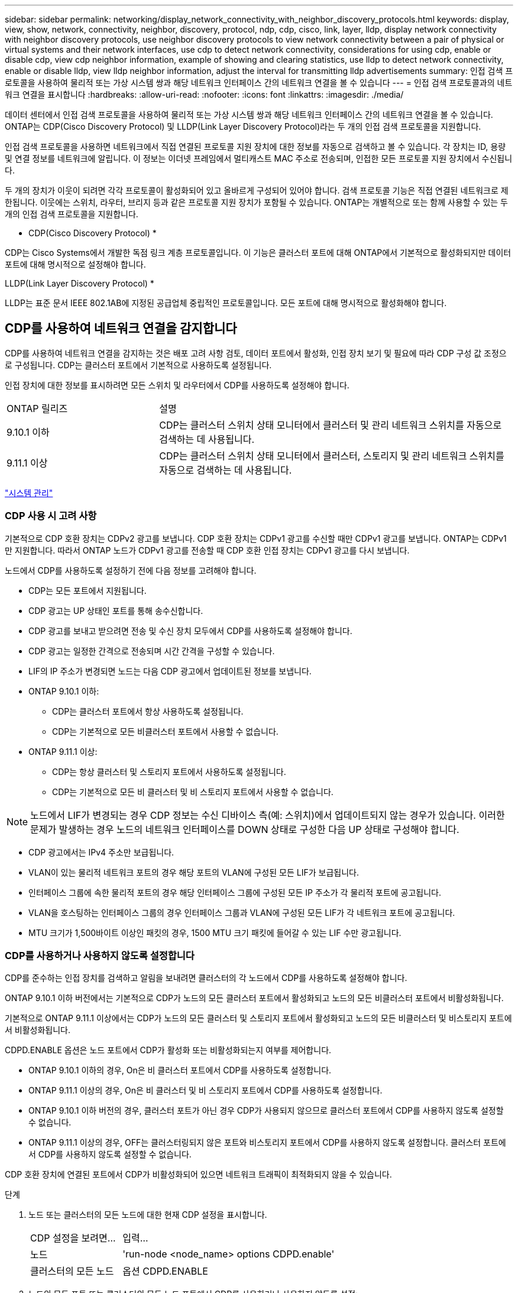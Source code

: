 ---
sidebar: sidebar 
permalink: networking/display_network_connectivity_with_neighbor_discovery_protocols.html 
keywords: display, view, show, network, connectivity, neighbor, discovery, protocol, ndp, cdp, cisco, link, layer, lldp, display network connectivity with neighbor discovery protocols, use neighbor discovery protocols to view network connectivity between a pair of physical or virtual systems and their network interfaces, use cdp to detect network connectivity, considerations for using cdp, enable or disable cdp, view cdp neighbor information, example of showing and clearing statistics, use lldp to detect network connectivity, enable or disable lldp, view lldp neighbor information, adjust the interval for transmitting lldp advertisements 
summary: 인접 검색 프로토콜을 사용하여 물리적 또는 가상 시스템 쌍과 해당 네트워크 인터페이스 간의 네트워크 연결을 볼 수 있습니다 
---
= 인접 검색 프로토콜과의 네트워크 연결을 표시합니다
:hardbreaks:
:allow-uri-read: 
:nofooter: 
:icons: font
:linkattrs: 
:imagesdir: ./media/


[role="lead"]
데이터 센터에서 인접 검색 프로토콜을 사용하여 물리적 또는 가상 시스템 쌍과 해당 네트워크 인터페이스 간의 네트워크 연결을 볼 수 있습니다. ONTAP는 CDP(Cisco Discovery Protocol) 및 LLDP(Link Layer Discovery Protocol)라는 두 개의 인접 검색 프로토콜을 지원합니다.

인접 검색 프로토콜을 사용하면 네트워크에서 직접 연결된 프로토콜 지원 장치에 대한 정보를 자동으로 검색하고 볼 수 있습니다. 각 장치는 ID, 용량 및 연결 정보를 네트워크에 알립니다. 이 정보는 이더넷 프레임에서 멀티캐스트 MAC 주소로 전송되며, 인접한 모든 프로토콜 지원 장치에서 수신됩니다.

두 개의 장치가 이웃이 되려면 각각 프로토콜이 활성화되어 있고 올바르게 구성되어 있어야 합니다. 검색 프로토콜 기능은 직접 연결된 네트워크로 제한됩니다. 이웃에는 스위치, 라우터, 브리지 등과 같은 프로토콜 지원 장치가 포함될 수 있습니다. ONTAP는 개별적으로 또는 함께 사용할 수 있는 두 개의 인접 검색 프로토콜을 지원합니다.

* CDP(Cisco Discovery Protocol) *

CDP는 Cisco Systems에서 개발한 독점 링크 계층 프로토콜입니다. 이 기능은 클러스터 포트에 대해 ONTAP에서 기본적으로 활성화되지만 데이터 포트에 대해 명시적으로 설정해야 합니다.

LLDP(Link Layer Discovery Protocol) *

LLDP는 표준 문서 IEEE 802.1AB에 지정된 공급업체 중립적인 프로토콜입니다. 모든 포트에 대해 명시적으로 활성화해야 합니다.



== CDP를 사용하여 네트워크 연결을 감지합니다

CDP를 사용하여 네트워크 연결을 감지하는 것은 배포 고려 사항 검토, 데이터 포트에서 활성화, 인접 장치 보기 및 필요에 따라 CDP 구성 값 조정으로 구성됩니다. CDP는 클러스터 포트에서 기본적으로 사용하도록 설정됩니다.

인접 장치에 대한 정보를 표시하려면 모든 스위치 및 라우터에서 CDP를 사용하도록 설정해야 합니다.

[cols="30,70"]
|===


| ONTAP 릴리즈 | 설명 


 a| 
9.10.1 이하
 a| 
CDP는 클러스터 스위치 상태 모니터에서 클러스터 및 관리 네트워크 스위치를 자동으로 검색하는 데 사용됩니다.



 a| 
9.11.1 이상
 a| 
CDP는 클러스터 스위치 상태 모니터에서 클러스터, 스토리지 및 관리 네트워크 스위치를 자동으로 검색하는 데 사용됩니다.

|===
link:../system-admin/index.html["시스템 관리"^]



=== CDP 사용 시 고려 사항

기본적으로 CDP 호환 장치는 CDPv2 광고를 보냅니다. CDP 호환 장치는 CDPv1 광고를 수신할 때만 CDPv1 광고를 보냅니다. ONTAP는 CDPv1만 지원합니다. 따라서 ONTAP 노드가 CDPv1 광고를 전송할 때 CDP 호환 인접 장치는 CDPv1 광고를 다시 보냅니다.

노드에서 CDP를 사용하도록 설정하기 전에 다음 정보를 고려해야 합니다.

* CDP는 모든 포트에서 지원됩니다.
* CDP 광고는 UP 상태인 포트를 통해 송수신합니다.
* CDP 광고를 보내고 받으려면 전송 및 수신 장치 모두에서 CDP를 사용하도록 설정해야 합니다.
* CDP 광고는 일정한 간격으로 전송되며 시간 간격을 구성할 수 있습니다.
* LIF의 IP 주소가 변경되면 노드는 다음 CDP 광고에서 업데이트된 정보를 보냅니다.
* ONTAP 9.10.1 이하:
+
** CDP는 클러스터 포트에서 항상 사용하도록 설정됩니다.
** CDP는 기본적으로 모든 비클러스터 포트에서 사용할 수 없습니다.


* ONTAP 9.11.1 이상:
+
** CDP는 항상 클러스터 및 스토리지 포트에서 사용하도록 설정됩니다.
** CDP는 기본적으로 모든 비 클러스터 및 비 스토리지 포트에서 사용할 수 없습니다.





NOTE: 노드에서 LIF가 변경되는 경우 CDP 정보는 수신 디바이스 측(예: 스위치)에서 업데이트되지 않는 경우가 있습니다. 이러한 문제가 발생하는 경우 노드의 네트워크 인터페이스를 DOWN 상태로 구성한 다음 UP 상태로 구성해야 합니다.

* CDP 광고에서는 IPv4 주소만 보급됩니다.
* VLAN이 있는 물리적 네트워크 포트의 경우 해당 포트의 VLAN에 구성된 모든 LIF가 보급됩니다.
* 인터페이스 그룹에 속한 물리적 포트의 경우 해당 인터페이스 그룹에 구성된 모든 IP 주소가 각 물리적 포트에 공고됩니다.
* VLAN을 호스팅하는 인터페이스 그룹의 경우 인터페이스 그룹과 VLAN에 구성된 모든 LIF가 각 네트워크 포트에 공고됩니다.
* MTU 크기가 1,500바이트 이상인 패킷의 경우, 1500 MTU 크기 패킷에 들어갈 수 있는 LIF 수만 광고됩니다.




=== CDP를 사용하거나 사용하지 않도록 설정합니다

CDP를 준수하는 인접 장치를 검색하고 알림을 보내려면 클러스터의 각 노드에서 CDP를 사용하도록 설정해야 합니다.

ONTAP 9.10.1 이하 버전에서는 기본적으로 CDP가 노드의 모든 클러스터 포트에서 활성화되고 노드의 모든 비클러스터 포트에서 비활성화됩니다.

기본적으로 ONTAP 9.11.1 이상에서는 CDP가 노드의 모든 클러스터 및 스토리지 포트에서 활성화되고 노드의 모든 비클러스터 및 비스토리지 포트에서 비활성화됩니다.

CDPD.ENABLE 옵션은 노드 포트에서 CDP가 활성화 또는 비활성화되는지 여부를 제어합니다.

* ONTAP 9.10.1 이하의 경우, On은 비 클러스터 포트에서 CDP를 사용하도록 설정합니다.
* ONTAP 9.11.1 이상의 경우, On은 비 클러스터 및 비 스토리지 포트에서 CDP를 사용하도록 설정합니다.
* ONTAP 9.10.1 이하 버전의 경우, 클러스터 포트가 아닌 경우 CDP가 사용되지 않으므로 클러스터 포트에서 CDP를 사용하지 않도록 설정할 수 없습니다.
* ONTAP 9.11.1 이상의 경우, OFF는 클러스터링되지 않은 포트와 비스토리지 포트에서 CDP를 사용하지 않도록 설정합니다. 클러스터 포트에서 CDP를 사용하지 않도록 설정할 수 없습니다.


CDP 호환 장치에 연결된 포트에서 CDP가 비활성화되어 있으면 네트워크 트래픽이 최적화되지 않을 수 있습니다.

.단계
. 노드 또는 클러스터의 모든 노드에 대한 현재 CDP 설정을 표시합니다.
+
[cols="30,70"]
|===


| CDP 설정을 보려면... | 입력... 


 a| 
노드
 a| 
'run-node <node_name> options CDPD.enable'



 a| 
클러스터의 모든 노드
 a| 
옵션 CDPD.ENABLE

|===
. 노드의 모든 포트 또는 클러스터의 모든 노드 포트에서 CDP를 사용하거나 사용하지 않도록 설정:
+
[cols="30,70"]
|===


| 에서 CDP를 활성화 또는 비활성화하려면... | 입력... 


 a| 
노드
 a| 
'run-node node_name options CDPD.enable{on or off}'



 a| 
클러스터의 모든 노드
 a| 
'options CDPD.enable{on or off}'

|===




=== CDP 인접 항목 정보를 봅니다

포트가 CDP 호환 장치에 연결되어 있는 경우, 클러스터 노드의 각 포트에 연결된 인접 장치에 대한 정보를 볼 수 있습니다. Network device-discovery show-protocol CDP 명령어를 이용하여 네이버 정보를 볼 수 있다.

ONTAP 9.10.1 이하 버전에서는 클러스터 포트에 대해 CDP가 항상 활성화되어 있기 때문에 해당 포트에 대해 CDP 인접 항목 정보가 항상 표시됩니다. 해당 포트에 대한 인접 정보가 표시되도록 비 클러스터 포트에서 CDP를 사용하도록 설정해야 합니다.

ONTAP 9.11.1 이상에서는 CDP가 항상 클러스터 및 스토리지 포트에 대해 활성화되므로 해당 포트에 대해 CDP 인접 항목 정보가 항상 표시됩니다. 해당 포트에 대해 인접 정보가 표시되도록 클러스터링되지 않은 포트와 비스토리지 포트에서 CDP가 활성화되어 있어야 합니다.

클러스터의 노드의 포트에 연결된 모든 CDP 호환 디바이스에 대한 정보를 표시합니다.

....
network device-discovery show -node node -protocol cdp
....
다음 명령을 실행하면 노드 sti2650-212의 포트에 연결된 인접 항목이 표시됩니다.

....
network device-discovery show -node sti2650-212 -protocol cdp
Node/       Local  Discovered
Protocol    Port   Device (LLDP: ChassisID)  Interface         Platform
----------- ------ ------------------------- ----------------  ----------------
sti2650-212/cdp
            e0M    RTP-LF810-510K37.gdl.eng.netapp.com(SAL1942R8JS)
                                             Ethernet1/14      N9K-C93120TX
            e0a    CS:RTP-CS01-510K35        0/8               CN1610
            e0b    CS:RTP-CS01-510K36        0/8               CN1610
            e0c    RTP-LF350-510K34.gdl.eng.netapp.com(FDO21521S76)
                                             Ethernet1/21      N9K-C93180YC-FX
            e0d    RTP-LF349-510K33.gdl.eng.netapp.com(FDO21521S4T)
                                             Ethernet1/22      N9K-C93180YC-FX
            e0e    RTP-LF349-510K33.gdl.eng.netapp.com(FDO21521S4T)
                                             Ethernet1/23      N9K-C93180YC-FX
            e0f    RTP-LF349-510K33.gdl.eng.netapp.com(FDO21521S4T)
                                             Ethernet1/24      N9K-C93180YC-FX
....
출력에는 지정된 노드의 각 포트에 연결된 Cisco 장치가 나열됩니다.



=== CDP 메시지의 보류 시간을 구성합니다

보류 시간은 CDP 광고가 인접한 CDP 준수 장치의 캐시에 저장되는 기간입니다. 보류 시간은 각 CDPv1 패킷에 공고되며 노드에서 CDPv1 패킷을 수신할 때마다 업데이트됩니다.

* 'CDPD.HoldTime' 옵션의 값은 HA 쌍의 양쪽 노드에서 동일한 값으로 설정해야 합니다.
* 기본 유지 시간 값은 180초이지만 10초에서 255초 사이의 값을 입력할 수 있습니다.
* 보류 시간이 만료되기 전에 IP 주소를 제거하면 보류 시간이 만료될 때까지 CDP 정보가 캐싱됩니다.


.단계
. 노드 또는 클러스터의 모든 노드에 대한 현재 CDP 보류 시간을 표시합니다.
+
[cols="30,70"]
|===


| 보류 시간을 보려면... | 입력... 


 a| 
노드
 a| 
'run-node node_name options CDPD.HoldTime'



 a| 
클러스터의 모든 노드
 a| 
옵션 CDPD.HoldTime

|===
. 클러스터의 모든 포트 또는 클러스터의 모든 노드에 있는 모든 포트에 대해 CDP 보류 시간을 구성합니다.
+
[cols="30,70"]
|===


| 보류 시간을 설정하려면... | 입력... 


 a| 
노드
 a| 
'run-node node_name options CDPD.HoldTime HoldTime'



 a| 
클러스터의 모든 노드
 a| 
옵션 CDPD.HoldTime HoldTime

|===




=== CDP 광고 전송 간격을 설정합니다

CDP 광고는 CDP 이웃에게 정기적으로 전송됩니다. 네트워크 트래픽과 네트워크 토폴로지의 변경 내용에 따라 CDP 광고 전송 간격을 늘리거나 줄일 수 있습니다.

* "cdpd.interval` 옵션 값은 HA 쌍의 두 노드에서 같은 값으로 설정해야 합니다.
* 기본 간격은 60초이지만 5초에서 900초 사이의 값을 입력할 수 있습니다.


.단계
. 노드 또는 클러스터의 모든 노드에 대한 현재 CDP 광고 시간 간격을 표시합니다.
+
[cols="30,70"]
|===


| 간격을 보려면... | 입력... 


 a| 
노드
 a| 
'run-node node_name options cdpd.interval`



 a| 
클러스터의 모든 노드
 a| 
옵션 cdpd.interval`

|===
. 노드의 모든 포트 또는 클러스터의 모든 노드 포트에 대해 CDP 알림을 보내는 간격을 구성합니다.
+
[cols="30,70"]
|===


| 간격을 설정하려면... | 입력... 


 a| 
노드
 a| 
'run-node node_name options cdpd.interval interval



 a| 
클러스터의 모든 노드
 a| 
옵션 cdpd.interval 간격

|===




=== CDP 통계를 보거나 지웁니다

각 노드의 클러스터 및 비클러스터 포트에 대한 CDP 통계를 보고 잠재적인 네트워크 연결 문제를 감지할 수 있습니다. CDP 통계는 마지막 삭제 시점으로부터 누적됩니다.

ONTAP 9.10.1 이하 버전에서는 포트에 대해 CDP가 항상 활성화되어 있기 때문에 해당 포트의 트래픽에 대해 CDP 통계가 항상 표시됩니다. 해당 포트에 대한 통계를 표시하려면 포트에서 CDP를 사용하도록 설정해야 합니다.

ONTAP 9.11.1 이상에서는 CDP가 항상 클러스터 및 스토리지 포트에 대해 활성화되므로 해당 포트의 트래픽에 대해 CDP 통계가 항상 표시됩니다. 이러한 포트에 대한 통계를 표시하려면 클러스터링되지 않은 포트 또는 비스토리지 포트에서 CDP가 활성화되어 있어야 합니다.

노드의 모든 포트에 대한 현재 CDP 통계를 표시하거나 지웁니다.

[cols="30,70"]
|===


| 원하는 작업 | 입력... 


 a| 
CDP 통계를 봅니다
 a| 
'run-node_name CDPD show-stats'



 a| 
CDP 통계를 지웁니다
 a| 
'run-node_name CDPD zero-stats'

|===


==== 통계 표시 및 지우기 예

다음 명령을 실행하면 CDP 통계가 지워지기 전에 표시됩니다. 마지막 통계 삭제 이후 송수신된 총 패킷 수가 출력에 표시됩니다.

....
run -node node1 cdpd show-stats

RECEIVE
 Packets:         9116  | Csum Errors:       0  | Unsupported Vers:  4561
 Invalid length:     0  | Malformed:         0  | Mem alloc fails:      0
 Missing TLVs:       0  | Cache overflow:    0  | Other errors:         0

TRANSMIT
 Packets:         4557  | Xmit fails:        0  | No hostname:          0
 Packet truncated:   0  | Mem alloc fails:   0  | Other errors:         0

OTHER
 Init failures:      0
....
다음 명령을 실행하면 CDP 통계가 지워집니다.

....
run -node node1 cdpd zero-stats
....
....
run -node node1 cdpd show-stats

RECEIVE
 Packets:            0  | Csum Errors:       0  | Unsupported Vers:     0
 Invalid length:     0  | Malformed:         0  | Mem alloc fails:      0
 Missing TLVs:       0  | Cache overflow:    0  | Other errors:         0

TRANSMIT
 Packets:            0  | Xmit fails:        0  | No hostname:          0
 Packet truncated:   0  | Mem alloc fails:   0  | Other errors:         0

OTHER
 Init failures:      0
....
통계를 지운 후에는 다음 CDP 보급 알림이 전송되거나 수신된 후에 누적되기 시작합니다.



== LLDP를 사용하여 네트워크 연결을 감지합니다

LLDP를 사용하여 네트워크 연결을 탐지하는 작업은 배포 고려 사항을 검토하고, 모든 포트에서 활성화하고, 인접 장치를 보고, 필요에 따라 LLDP 구성 값을 조정하는 것으로 구성됩니다.

인접 장치에 대한 정보를 표시하려면 모든 스위치 및 라우터에서 LLDP를 활성화해야 합니다.

ONTAP는 현재 다음과 같은 TLV(type-length-value structures)를 보고합니다.

* 섀시 ID입니다
* 포트 ID입니다
* TTL(Time-to-Live)
* 시스템 이름입니다
+
시스템 이름 TLV는 CNA 장치에서 전송되지 않습니다.



X1143 어댑터 및 UTA2 온보드 포트와 같은 특정 통합 네트워크 어댑터(CNA)에는 LLDP에 대한 오프로드 지원 기능이 포함되어 있습니다.

* LLDP 오프로드는 DCB(데이터 센터 브리징)에 사용됩니다.
* 표시된 정보는 클러스터와 스위치 간에 다를 수 있습니다.
+
스위치에 표시되는 섀시 ID 및 포트 ID 데이터는 CNA 및 비 CNA 포트에 대해 다를 수 있습니다.



예를 들면 다음과 같습니다.

* 비 CNA 포트의 경우:
+
** 섀시 ID는 노드에 있는 포트 중 하나의 고정 MAC 주소입니다
** 포트 ID는 노드에 있는 해당 포트의 포트 이름입니다


* CNA 포트의 경우:
+
** 섀시 ID와 포트 ID는 노드에 있는 각 포트의 MAC 주소입니다.




그러나 클러스터에서 표시하는 데이터는 이러한 포트 유형에 대해 일관적입니다.


NOTE: LLDP 사양은 SNMP MIB를 통해 수집된 정보에 대한 액세스를 정의합니다. 그러나 ONTAP는 현재 LLDP MIB를 지원하지 않습니다.



=== LLDP를 활성화 또는 비활성화합니다

LLDP 호환 인접 장치를 검색하고 보급을 보내려면 클러스터의 각 노드에서 LLDP를 활성화해야 합니다. ONTAP 9.7부터 LLDP는 기본적으로 노드의 모든 포트에서 활성화됩니다.

ONTAP 9.10.1 이하 버전의 경우, 노드 포트에서 LLDP가 활성화 또는 비활성화되는지 여부를 제어하는 LAll DP.enable 옵션:

* On은 모든 포트에서 LLDP를 활성화합니다.
* OFF는 모든 포트에서 LLDP를 비활성화합니다.


ONTAP 9.11.1 이상의 경우, "Ll DP.enable" 옵션은 노드의 비클러스터 및 비스토리지 포트에서 LLDP가 활성화될지 여부를 제어합니다.

* On은 모든 비 클러스터 및 비 스토리지 포트에서 LLDP를 활성화합니다.
* "off"는 모든 비 클러스터 및 비 스토리지 포트에서 LLDP를 비활성화합니다.


.단계
. 노드 또는 클러스터의 모든 노드에 대한 현재 LLDP 설정을 표시합니다.
+
** 단일 노드: 'run-node_name options lldp.enable'
** 모든 노드: 옵션 ll dp.enable


. 노드의 모든 포트 또는 클러스터의 모든 노드 포트에서 LLDP를 사용하거나 사용하지 않도록 설정합니다.
+
[cols="30,70"]
|===


| 에서 LLDP를 활성화 또는 비활성화하려면... | 입력... 


 a| 
노드
 a| 
'run-node node_name options lldp.enable{on|off}'



 a| 
클러스터의 모든 노드
 a| 
'options lldp.enable{on|off}'

|===
+
** 단일 노드:
+
....
run -node node_name options lldp.enable {on|off}
....
** 모든 노드:
+
....
options lldp.enable {on|off}
....






=== LLDP 인접 정보를 봅니다

포트가 LLDP 호환 장치에 연결되어 있는 경우, 클러스터 노드의 각 포트에 연결된 인접 장치에 대한 정보를 볼 수 있습니다. network device-discovery show 명령을 사용하여 인접 항목 정보를 볼 수 있습니다.

.단계
. 클러스터의 노드의 포트에 연결된 모든 LLDP 호환 장치에 대한 정보를 표시합니다.
+
....
network device-discovery show -node node -protocol lldp
....
+
다음 명령을 실행하면 노드 클러스터-1_01의 포트에 연결된 인접 항목이 표시됩니다. 출력에는 지정된 노드의 각 포트에 연결된 LLDP 지원 디바이스가 나열됩니다. '-protocol' 옵션을 생략하면 출력에 CDP 지원 디바이스도 나열됩니다.

+
....
network device-discovery show -node cluster-1_01 -protocol lldp
Node/       Local  Discovered
Protocol    Port   Device                    Interface         Platform
----------- ------ ------------------------- ----------------  ----------------
cluster-1_01/lldp
            e2a    0013.c31e.5c60            GigabitEthernet1/36
            e2b    0013.c31e.5c60            GigabitEthernet1/35
            e2c    0013.c31e.5c60            GigabitEthernet1/34
            e2d    0013.c31e.5c60            GigabitEthernet1/33
....




=== LLDP 광고 전송 간격을 조정합니다

LLDP 광고는 주기적으로 LLDP 이웃에게 전송됩니다. 네트워크 트래픽과 네트워크 토폴로지의 변경 내용에 따라 LLDP 광고 전송 간격을 늘리거나 줄일 수 있습니다.

IEEE에서 권장하는 기본 간격은 30초이지만 5초에서 300초까지 값을 입력할 수 있습니다.

.단계
. 노드 또는 클러스터의 모든 노드에 대한 현재 LLDP 광고 시간 간격을 표시합니다.
+
** 단일 노드:
+
....
run -node <node_name> options lldp.xmit.interval
....
** 모든 노드:
+
....
options lldp.xmit.interval
....


. 노드의 모든 포트 또는 클러스터의 모든 노드에 대해 LLDP 광고를 전송하는 간격을 조정합니다.
+
** 단일 노드:
+
....
run -node <node_name> options lldp.xmit.interval <interval>
....
** 모든 노드:
+
....
options lldp.xmit.interval <interval>
....






=== LLDP 광고의 실시간 값을 조정합니다

TTL(Time-to-Live)은 인접 LLDP 호환 장치의 캐시에 LLDP 광고가 저장되는 기간입니다. TTL은 각 LLDP 패킷에서 공고되며 LLDP 패킷이 노드에 수신될 때마다 업데이트됩니다. TTL은 나가는 LLDP 프레임에서 수정할 수 있습니다.

.이 작업에 대해
* TTL은 전송 간격(모든 dp.xmit.interval`) 및 보류 승수(모든 dP.xmit.hold)에 1을 더한 계산된 값입니다.
* 기본 보압 승수 값은 4이지만 1에서 100 사이의 값을 입력할 수 있습니다.
* 따라서 기본 TTL은 IEEE에서 권장하는 121초이지만 전송 간격 및 고정 승수 값을 조정하여 발신 프레임의 값을 6초에서 30001초로 지정할 수 있습니다.
* TTL이 만료되기 전에 IP 주소를 제거하면 TTL이 만료될 때까지 LLDP 정보가 캐싱됩니다.


.단계
. 노드 또는 클러스터의 모든 노드에 대한 현재 보류 승수 값을 표시합니다.
+
** 단일 노드:
+
....
run -node <node_name> options lldp.xmit.hold
....
** 모든 노드:
+
....
options lldp.xmit.hold
....


. 노드의 모든 포트 또는 클러스터의 모든 노드 포트에서 고정 승수 값을 조정합니다.
+
** 단일 노드:
+
....
run -node <node_name> options lldp.xmit.hold <hold_value>
....
** 모든 노드:
+
....
options lldp.xmit.hold <hold_value>
....






=== LLDP 통계를 보거나 지웁니다

각 노드의 클러스터 및 비 클러스터 포트에 대한 LLDP 통계를 보고 잠재적인 네트워크 연결 문제를 감지할 수 있습니다. LLDP 통계는 마지막 삭제 시점으로부터 누적됩니다.

ONTAP 9.10.1 이하의 경우 클러스터 포트에 대해 LLDP가 항상 활성화되므로 해당 포트의 트래픽에 대해 LLDP 통계가 항상 표시됩니다. 해당 포트에 대한 통계가 표시되도록 비 클러스터 포트에서 LLDP가 활성화되어 있어야 합니다.

ONTAP 9.11.1 이상에서는 클러스터 및 스토리지 포트에 대해 LLDP가 항상 활성화되므로 해당 포트의 트래픽에 대해 LLDP 통계가 항상 표시됩니다. 해당 포트에 대한 통계가 표시되도록 클러스터 이외의 포트와 스토리지 이외의 포트에서 LLDP가 활성화되어 있어야 합니다.

노드의 모든 포트에 대한 현재 LLDP 통계를 표시하거나 지웁니다.

[cols="40,60"]
|===


| 원하는 작업 | 입력... 


 a| 
LLDP 통계를 봅니다
 a| 
'run-node_name lldp stats'



 a| 
LLDP 통계를 지웁니다
 a| 
'run-node_name lldp stats-z'를 선택합니다

|===


==== 통계 예제를 표시하고 지웁니다

다음 명령을 실행하면 LLDP 통계가 지워지기 전에 표시됩니다. 마지막 통계 삭제 이후 송수신된 총 패킷 수가 출력에 표시됩니다.

....
cluster-1::> run -node vsim1 lldp stats

RECEIVE
 Total frames:     190k  | Accepted frames:   190k | Total drops:         0
TRANSMIT
 Total frames:     5195  | Total failures:      0
OTHER
 Stored entries:      64
....
다음 명령을 실행하면 LLDP 통계가 지워집니다.

....
cluster-1::> The following command clears the LLDP statistics:
run -node vsim1 lldp stats -z
run -node node1 lldp stats

RECEIVE
 Total frames:        0  | Accepted frames:     0  | Total drops:         0
TRANSMIT
 Total frames:        0  | Total failures:      0
OTHER
 Stored entries:      64
....
통계를 지운 후 다음 LLDP 보급 알림이 전송되거나 수신된 후에 누적되기 시작합니다.
